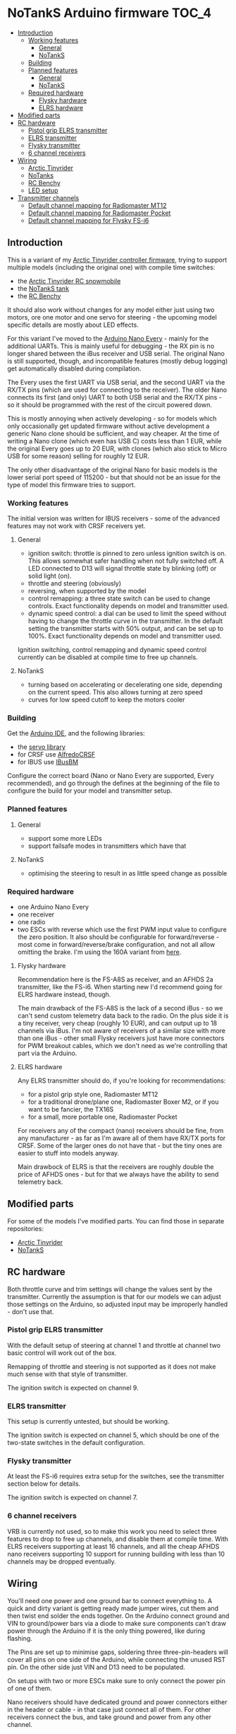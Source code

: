 * NoTankS Arduino firmware                                            :TOC_4:
  - [[#introduction][Introduction]]
    - [[#working-features][Working features]]
      - [[#general][General]]
      - [[#notanks][NoTankS]]
    - [[#building][Building]]
    - [[#planned-features][Planned features]]
      - [[#general-1][General]]
      - [[#notanks-1][NoTankS]]
    - [[#required-hardware][Required hardware]]
      - [[#flysky-hardware][Flysky hardware]]
      - [[#elrs-hardware][ELRS hardware]]
  - [[#modified-parts][Modified parts]]
  - [[#rc-hardware][RC hardware]]
    - [[#pistol-grip-elrs-transmitter][Pistol grip ELRS transmitter]]
    - [[#elrs-transmitter][ELRS transmitter]]
    - [[#flysky-transmitter][Flysky transmitter]]
    - [[#6-channel-receivers][6 channel receivers]]
  - [[#wiring][Wiring]]
    - [[#arctic-tinyrider][Arctic Tinyrider]]
    - [[#notanks-2][NoTanks]]
    - [[#rc-benchy][RC Benchy]]
    - [[#led-setup][LED setup]]
  - [[#transmitter-channels][Transmitter channels]]
    - [[#default-channel-mapping-for-radiomaster-mt12][Default channel mapping for Radiomaster MT12]]
    - [[#default-channel-mapping-for-radiomaster-pocket][Default channel mapping for Radiomaster Pocket]]
    - [[#default-channel-mapping-for-flysky-fs-i6][Default channel mapping for Flysky FS-i6]]

** Introduction

This is a variant of my [[https://github.com/bwachter/arctic_tinyrider][Arctic Tinyrider controller firmware]], trying to support multiple models (including the original one) with compile time switches:

- the [[https://www.printables.com/model/114300-arctic-tinyrider-rc-snowmobile][Arctic Tinyrider RC snowmobile]]
- the [[https://www.thingiverse.com/thing:2789361][NoTankS tank]]
- the [[https://www.printables.com/model/34128-rc-benchy][RC Benchy]]

It should also work without changes for any model either just using two motors, ore one motor and one servo for steering - the upcoming model specific details are mostly about LED effects.

For this variant I've moved to the [[https://store.arduino.cc/products/arduino-nano-every][Arduino Nano Every]] - mainly for the additional UARTs. This is mainly useful for debugging - the RX pin is no longer shared between the iBus receiver and USB serial. The original Nano is still supported, though, and incompatible features (mostly debug logging) get automatically disabled during compilation.

The Every uses the first UART via USB serial, and the second UART via the RX/TX pins (which are used for connecting to the receiver). The older Nano connects its first (and only) UART to both USB serial and the RX/TX pins - so it should be programmed with the rest of the circuit powered down.

This is mostly annoying when actively developing - so for models which only occasionally get updated firmware without active development a generic Nano clone should be sufficient, and way cheaper. At the time of writing a Nano clone (which even has USB C) costs less than 1 EUR, while the original Every goes up to 20 EUR, with clones (which also stick to Micro USB for some reason) selling for roughly 12 EUR.

The only other disadvantage of the original Nano for basic models is the lower serial port speed of 115200 - but that should not be an issue for the type of model this firmware tries to support.

*** Working features
The initial version was written for IBUS receivers - some of the advanced features may not work with CRSF receivers yet.

**** General
- ignition switch: throttle is pinned to zero unless ignition switch is on. This allows somewhat safer handling when not fully switched off. A LED connected to D13 will signal throttle state by blinking (off) or solid light (on).
- throttle and steering (obviously)
- reversing, when supported by the model
- control remapping: a three state switch can be used to change controls. Exact functionality depends on model and transmitter used.
- dynamic speed control: a dial can be used to limit the speed without having to change the throttle curve in the transmitter. In the default setting the transmitter starts with 50% output, and can be set up to 100%. Exact functionality depends on model and transmitter used.

Ignition switching, control remapping and dynamic speed control currently can be disabled at compile time to free up channels.

**** NoTankS
- turning based on accelerating or decelerating one side, depending on the current speed. This also allows turning at zero speed
- curves for low speed cutoff to keep the motors cooler

*** Building

Get the [[https://www.arduino.cc/en/software][Arduino IDE]], and the following libraries:

- the [[https://github.com/arduino-libraries/Servo][servo library]]
- for CRSF use [[https://github.com/AlfredoSystems/AlfredoCRSF][AlfredoCRSF]]
- for IBUS use [[https://github.com/bmellink/IBusBM][IBusBM]]

Configure the correct board (Nano or Nano Every are supported, Every recommended), and go through the defines at the beginning of the file to configure the build for your model and transmitter setup.

*** Planned features
**** General
- support some more LEDs
- support failsafe modes in transmitters which have that

**** NoTankS
- optimising the steering to result in as little speed change as possible

*** Required hardware

- one Arduino Nano Every
- one receiver
- one radio
- two ESCs with reverse which use the first PWM input value to configure the zero position. It also should be configurable for forward/reverse - most come in forward/reverse/brake configuration, and not all allow omitting the brake. I'm using the 160A variant from [[https://www.aliexpress.com/item/1005006256842555.html][here]].

**** Flysky hardware

Recommendation here is the FS-A8S as receiver, and an AFHDS 2a transmitter, like the FS-i6. When starting new I'd recommend going for ELRS hardware instead, though.

The main drawback of the FS-A8S is the lack of a second iBus - so we can't send custom telemetry data back to the radio. On the plus side it is a tiny receiver, very cheap (roughly 10 EUR), and can output up to 18 channels via iBus. I'm not aware of receivers of a similar size with more than one iBus - other small Flysky receivers just have more connectors for PWM breakout cables, which we don't need as we're controlling that part via the Arduino.

**** ELRS hardware

Any ELRS transmitter should do, if you're looking for recommendations:

- for a pistol grip style one, Radiomaster MT12
- for a traditional drone/plane one, Radiomaster Boxer M2, or if you want to be fancier, the TX16S
- for a small, more portable one, Radiomaster Pocket

For receivers any of the compact (nano) receivers should be fine, from any manufacturer - as far as I'm aware all of them have RX/TX ports for CRSF. Some of the larger ones do not have that - but the tiny ones are easier to stuff into models anyway.

Main drawbock of ELRS is that the receivers are roughly double the price of AFHDS ones - but for that we always have the ability to send telemetry back.

** Modified parts
For some of the models I've modified parts. You can find those in separate repositories:

- [[https://github.com/bwachter/arctic_tinyrider][Arctic Tinyrider]]
- [[https://github.com/bwachter/notanks/][NoTankS]]

** RC hardware

Both throttle curve and trim settings will change the values sent by the transmitter. Currently the assumption is that for our models we can adjust those settings on the Arduino, so adjusted input may be improperly handled - don't use that.

*** Pistol grip ELRS transmitter
With the default setup of steering at channel 1 and throttle at channel two basic control will work out of the box.

Remapping of throttle and steering is not supported as it does not make much sense with that style of transmitter.

The ignition switch is expected on channel 9.

*** ELRS transmitter
This setup is currently untested, but should be working.

The ignition switch is expected on channel 5, which should be one of the two-state switches in the default configuration.

*** Flysky transmitter
At least the FS-i6 requires extra setup for the switches, see the transmitter section below for details.

The ignition switch is expected on channel 7.

*** 6 channel receivers

VRB is currently not used, so to make this work you need to select three features to drop to free up channels, and disable them at compile time. With ELRS receivers supporting at least 16 channels, and all the cheap AFHDS nano receivers supporting 10 support for running building with less than 10 channels may be dropped eventually.

** Wiring

You'll need one power and one ground bar to connect everything to. A quick and dirty variant is getting ready made jumper wires, cut them and then twist end solder the ends together. On the Arduino connect ground and VIN to ground/power bars via a diode to make sure components can't draw power through the Arduino if it is the only thing powered, like during flashing.

The Pins are set up to minimise gaps, soldering three three-pin-headers will cover all pins on one side of the Arduino, while connecting the unused RST pin. On the other side just VIN and D13 need to be populated.

On setups with two or more ESCs make sure to only connect the power pin of one of them.

Nano receivers should have dedicated ground and power connectors either in the header or cable - in that case just connect all of them. For other receivers connect the bus, and take ground and power from any other channel.

The following sections contain tables with the pinouts, with the table colums ordered according to the pinout of the component cables.

IBUS receivers have three pin connectors, and only connect to RX. CRSF receivers have four pin connectors, and also connect to TX. The pinouts are for the Arduino Nano Every - on the Nano use RX/TX instead. Note that flashing on the Nano uses RX/TX, so for that board RX should be disconnected on during flashing.

*** Arctic Tinyrider

|          | GND | 5v | arduino | arduino |
|----------+-----+----+---------+---------|
| ESC      | x   | x  | D3      |         |
| receiver | x   | x  | RX1     | TX1     |
| arduino  | x   | x  |         |         |
| servo    | x   | x  | D10     |         |


*** NoTanks

|           | GND | 5v | arduino | arduino |
|-----------+-----+----+---------+---------|
| left ESC  | x   | x  | D3      |         |
| right ESC | x   | x  | D4      |         |
| receiver  | x   | x  | RX1     | TX1     |
| arduino   | x   | x  |         |         |

*** RC Benchy

|          | GND | 5v | arduino | arduino |
|----------+-----+----+---------+---------|
| ESC      | x   | x  | D3      |         |
| receiver | x   | x  | RX1     | TX1     |
| arduino  | x   | x  |         |         |
| servo    | x   | x  | D10     |         |

*** LED setup

LEDs are currently not properly supported, apart from the power/status LED - this section describes the hardware configuration that will be supported eventually.

For ad-hoc cabling it is sensible to provide a ground pin to connect to a separate ground bar for additional LEDs. When using LEDs drawing more than 20µA or more than two for one effect they'll have to be switched via transistor and powered via the ESC, in which case it also makes sense to lead out a power bar.

When adding LEDs the default pins are in this table. D13 is also the LED mounted on the Arduino, so if this one is visible no external LEDs are needed. If it is not visible at least one status-LED should be connected for safety - this LED signals throttle lock or error conditions. In a full LED setup the status LEDs should be used as rear lights.

|        | Pin 1 | Pin 2 |
|--------+-------+-------|
| status | D13   | D2    |
| front  | D11   | D12   |
| effect | D4    | D5    |

** Transmitter channels
This section contains tables about channel setups for all tested transmitters, with information on how to set up additional switches, if needed.

*** Default channel mapping for Radiomaster MT12

| Channel | Trigger  | Type            | Comments                               |
|---------+----------+-----------------+----------------------------------------|
|       1 | wheel    |                 |                                        |
|       2 | throttle |                 |                                        |
|       3 | SA       | switch, 3 state | default 1000                           |
|       4 | SB       | button          | default 1000, starts timer per default |
|       5 | P1       | poti            | default 1500                           |
|       6 | P2       | poti            | default 1500                           |
|       7 | SC       | button, 2 state | default 1000                           |
|       8 | SD       | button, 2 state | default 1000                           |

Note that channel 5 for ELRS is typically a 1 bit channel for arming - and as such the first poti mapped to channel 5 is not ideal. This firmware assumes that it got remapped to channel 5, and the expansion module with the two switches got installed and mapped, leading to the following configuration:

| Channel | Trigger  | Type            | Comments                               |
|---------+----------+-----------------+----------------------------------------|
|       1 | wheel    |                 |                                        |
|       2 | throttle |                 |                                        |
|       3 | SA       | switch, 3 state | default 1000                           |
|       4 | SB       | button          | default 1000, starts timer per default |
|       5 | FL1      | switch, 2 state | default 1000, expansion module (front) |
|       6 | P2       | poti            | default 1500                           |
|       7 | SC       | button, 2 state | default 1000                           |
|       8 | SD       | button, 2 state | default 1000                           |
|       9 | P1       | poti            | default 1500                           |
|      10 | FL2      | switch, 2 state | default 1000, expansion module (back)  |

To configure the expansion module

- go to hardware settings, and set S3/S4 to =switch=
- scroll down, and set =FL1= to =S3=, =FL2= to =S4=, both with =2POS=
- go to model settings, mixes page, and change channel 5 to FL1, add channel 9 with S1, and add channel 10 with FL2

*** Default channel mapping for Radiomaster Pocket

| Channel | Trigger                 | Type            | Comments     |
|---------+-------------------------+-----------------+--------------|
|       1 | right stick, left/right |                 |              |
|       2 | right stick, up/down    |                 |              |
|       3 | left stick, up/down     |                 | default 1000 |
|       4 | left stick, left/right  |                 |              |
|       5 | SA                      | switch, 2 state | default 1000 |
|       6 | SB                      | switch, 3 state | default 1000 |
|       7 | SC                      | switch, 3 state | default 1000 |
|       8 | SD                      | switch, 2 state | default 1000 |
|       9 | SE                      | button, 2 state | default 1000 |
|      10 | SI                      | poti            | default 1000 |

*** Default channel mapping for Flysky FS-i6

| Channel | Trigger                 | Type            | Comments     |
|---------+-------------------------+-----------------+--------------|
|       1 | right stick, left/right |                 |              |
|       2 | right stick, up/down    |                 |              |
|       3 | left stick, up/down     |                 | default 1000 |
|       4 | left stick, left/right  |                 |              |
|       5 | VRA                     | poti            | default 1000 |
|       6 | VRB                     | poti            | default 1000 |
|       7 | SWA                     | switch, 3 state | default 1000 |
|       8 | SWB                     | switch, 2 state | default 1000 |
|       9 | SWC                     | switch, 2 state | default 1000 |
|      10 | SWD                     | switch          | default 1000 |

VRA/VRB are configured on channels 5/6 per default in 'aux channel setup', while the switches are not assigned.
